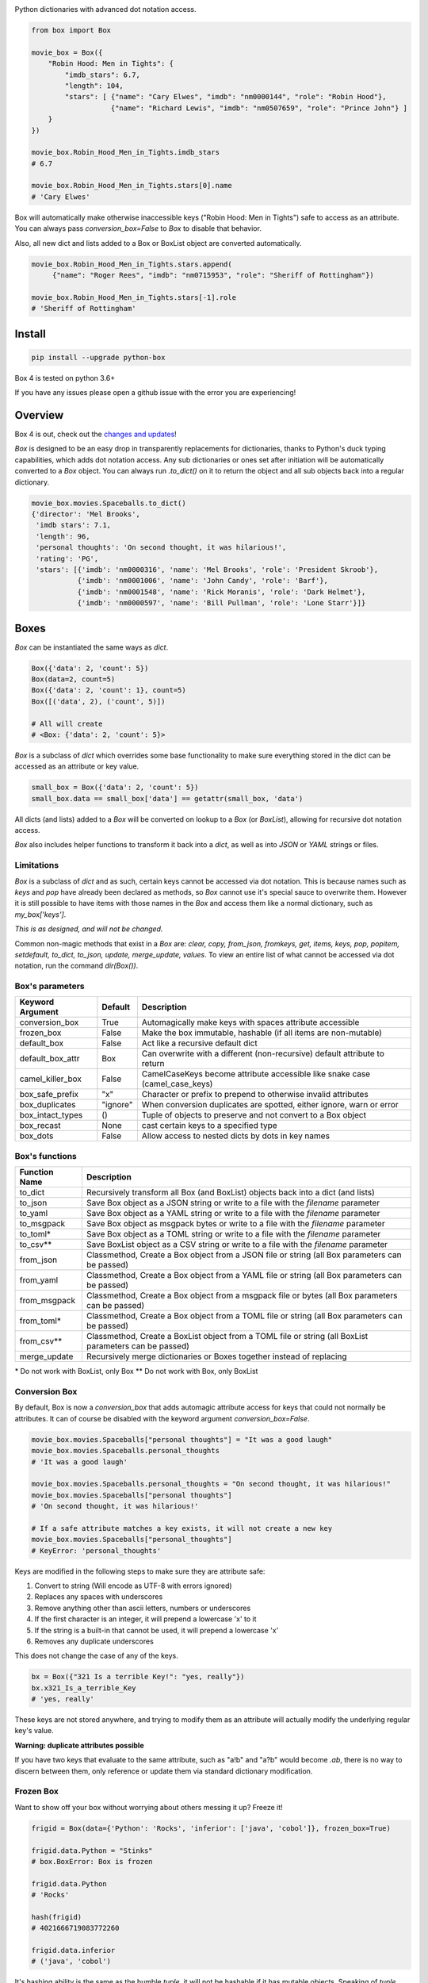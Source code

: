 |BuildStatus| |CoverageStatus| |License| |PyPi|

|BoxImage|

Python dictionaries with advanced dot notation access.

.. code:: python

        from box import Box

        movie_box = Box({
            "Robin Hood: Men in Tights": {
                "imdb_stars": 6.7,
                "length": 104,
                "stars": [ {"name": "Cary Elwes", "imdb": "nm0000144", "role": "Robin Hood"},
                           {"name": "Richard Lewis", "imdb": "nm0507659", "role": "Prince John"} ]
            }
        })

        movie_box.Robin_Hood_Men_in_Tights.imdb_stars
        # 6.7

        movie_box.Robin_Hood_Men_in_Tights.stars[0].name
        # 'Cary Elwes'


Box will automatically make otherwise inaccessible keys ("Robin Hood: Men in Tights") safe to access as an attribute.
You can always pass `conversion_box=False` to `Box` to disable that behavior.

Also, all new dict and lists added to a Box or BoxList object are converted automatically.

.. code:: python

        movie_box.Robin_Hood_Men_in_Tights.stars.append(
             {"name": "Roger Rees", "imdb": "nm0715953", "role": "Sheriff of Rottingham"})

        movie_box.Robin_Hood_Men_in_Tights.stars[-1].role
        # 'Sheriff of Rottingham'

Install
=======

.. code:: bash

        pip install --upgrade python-box

Box 4 is tested on python 3.6+

If you have any issues please open a github issue with the error you are experiencing!

Overview
========

Box 4 is out, check out the `changes and updates <https://github.com/cdgriffith/Box/blob/master/docs/4.x_changes.rst>`_!

`Box` is designed to be an easy drop in transparently replacements for
dictionaries, thanks to Python's
duck typing capabilities, which adds dot notation access. Any sub
dictionaries or ones set after initiation will be automatically converted to
a `Box` object. You can always run `.to_dict()` on it to return the object
and all sub objects back into a regular dictionary.


.. code:: python

         movie_box.movies.Spaceballs.to_dict()
         {'director': 'Mel Brooks',
          'imdb stars': 7.1,
          'length': 96,
          'personal thoughts': 'On second thought, it was hilarious!',
          'rating': 'PG',
          'stars': [{'imdb': 'nm0000316', 'name': 'Mel Brooks', 'role': 'President Skroob'},
                    {'imdb': 'nm0001006', 'name': 'John Candy', 'role': 'Barf'},
                    {'imdb': 'nm0001548', 'name': 'Rick Moranis', 'role': 'Dark Helmet'},
                    {'imdb': 'nm0000597', 'name': 'Bill Pullman', 'role': 'Lone Starr'}]}

Boxes
=====

`Box` can be instantiated the same ways as `dict`.

.. code:: python

        Box({'data': 2, 'count': 5})
        Box(data=2, count=5)
        Box({'data': 2, 'count': 1}, count=5)
        Box([('data', 2), ('count', 5)])

        # All will create
        # <Box: {'data': 2, 'count': 5}>

`Box` is a subclass of `dict` which overrides some base functionality to make
sure everything stored in the dict can be accessed as an attribute or key value.

.. code:: python

      small_box = Box({'data': 2, 'count': 5})
      small_box.data == small_box['data'] == getattr(small_box, 'data')

All dicts (and lists) added to a `Box` will be converted on lookup to a `Box` (or `BoxList`),
allowing for recursive dot notation access.

`Box` also includes helper functions to transform it back into a `dict`,
as well as into `JSON` or `YAML` strings or files.

Limitations
-----------

`Box` is a subclass of `dict` and as such, certain keys cannot be accessed via dot notation.
This is because names such as `keys` and `pop` have already been declared as methods, so `Box` cannot
use it's special sauce to overwrite them. However it is still possible to have items with those names
in the `Box` and access them like a normal dictionary, such as `my_box['keys']`.

*This is as designed, and will not be changed.*

Common non-magic methods that exist in a `Box` are:
`clear, copy, from_json, fromkeys, get, items, keys, pop, popitem, setdefault, to_dict, to_json, update, merge_update, values`.
To view an entire list of what cannot be accessed via dot notation, run the command `dir(Box())`.


Box's parameters
----------------

.. table::

   ================ ========= ===========
   Keyword Argument Default   Description
   ================ ========= ===========
   conversion_box   True      Automagically make keys with spaces attribute accessible
   frozen_box       False     Make the box immutable, hashable (if all items are non-mutable)
   default_box      False     Act like a recursive default dict
   default_box_attr Box       Can overwrite with a different (non-recursive) default attribute to return
   camel_killer_box False     CamelCaseKeys become attribute accessible like snake case (camel_case_keys)
   box_safe_prefix  "x"       Character or prefix to prepend to otherwise invalid attributes
   box_duplicates   "ignore"  When conversion duplicates are spotted, either ignore, warn or error
   box_intact_types ()        Tuple of objects to preserve and not convert to a Box object
   box_recast       None      cast certain keys to a specified type
   box_dots         False     Allow access to nested dicts by dots in key names
   ================ ========= ===========

Box's functions
---------------

.. table::

   ================ ===========
   Function Name    Description
   ================ ===========
   to_dict          Recursively transform all Box (and BoxList) objects back into a dict (and lists)
   to_json          Save Box object as a JSON string or write to a file with the `filename` parameter
   to_yaml          Save Box object as a YAML string or write to a file with the `filename` parameter
   to_msgpack       Save Box object as msgpack bytes or write to a file with the `filename` parameter
   to_toml*         Save Box object as a TOML string or write to a file with the `filename` parameter
   to_csv**         Save BoxList object as a CSV string or write to a file with the `filename` parameter
   from_json        Classmethod, Create a Box object from a JSON file or string (all Box parameters can be passed)
   from_yaml        Classmethod, Create a Box object from a YAML file or string (all Box parameters can be passed)
   from_msgpack     Classmethod, Create a Box object from a msgpack file or bytes (all Box parameters can be passed)
   from_toml*       Classmethod, Create a Box object from a TOML file or string (all Box parameters can be passed)
   from_csv**       Classmethod, Create a BoxList object from a TOML file or string (all BoxList parameters can be passed)
   merge_update     Recursively merge dictionaries or Boxes together instead of replacing
   ================ ===========

\* Do not work with BoxList, only Box
\** Do not work with Box, only BoxList

Conversion Box
--------------

By default, Box is now a `conversion_box`
that adds automagic attribute access for keys that could not normally be attributes.
It can of course be disabled with the keyword argument `conversion_box=False`.

.. code:: python

         movie_box.movies.Spaceballs["personal thoughts"] = "It was a good laugh"
         movie_box.movies.Spaceballs.personal_thoughts
         # 'It was a good laugh'

         movie_box.movies.Spaceballs.personal_thoughts = "On second thought, it was hilarious!"
         movie_box.movies.Spaceballs["personal thoughts"]
         # 'On second thought, it was hilarious!'

         # If a safe attribute matches a key exists, it will not create a new key
         movie_box.movies.Spaceballs["personal_thoughts"]
         # KeyError: 'personal_thoughts'

Keys are modified in the following steps to make sure they are attribute safe:

1. Convert to string (Will encode as UTF-8 with errors ignored)
2. Replaces any spaces with underscores
3. Remove anything other than ascii letters, numbers or underscores
4. If the first character is an integer, it will prepend a lowercase 'x' to it
5. If the string is a built-in that cannot be used, it will prepend a lowercase 'x'
6. Removes any duplicate underscores

This does not change the case of any of the keys.

.. code:: python

         bx = Box({"321 Is a terrible Key!": "yes, really"})
         bx.x321_Is_a_terrible_Key
         # 'yes, really'

These keys are not stored anywhere, and trying to modify them as an
attribute will actually modify the underlying regular key's value.

**Warning: duplicate attributes possible**

If you have two keys that evaluate to the same attribute, such as "a!b" and "a?b" would become `.ab`,
there is no way to discern between them,
only reference or update them via standard dictionary modification.


Frozen Box
----------

Want to show off your box without worrying about others messing it up? Freeze it!

.. code:: python

      frigid = Box(data={'Python': 'Rocks', 'inferior': ['java', 'cobol']}, frozen_box=True)

      frigid.data.Python = "Stinks"
      # box.BoxError: Box is frozen

      frigid.data.Python
      # 'Rocks'

      hash(frigid)
      # 4021666719083772260

      frigid.data.inferior
      # ('java', 'cobol')


It's hashing ability is the same as the humble `tuple`, it will not be hashable
if it has mutable objects. Speaking of `tuple`, that's what all the lists
becomes now.

Default Box
-----------

It's boxes all the way down. At least, when you specify `default_box=True` it can be.

.. code:: python

      empty_box = Box(default_box=True)

      empty_box.a.b.c.d.e.f.g
      # <Box: {}>

      # BOX 4.1 change, on lookup the sub boxes are created
      print(empty_box)
      # <Box: {'a': {'b': {'c': {'d': {'e': {'f': {'g': {}}}}}}}}>

      empty_box.a.b.c.d.e.f.g = "h"
      empty_box
      # <Box: {'a': {'b': {'c': {'d': {'e': {'f': {'g': 'h'}}}}}}}>

Unless you want it to be something else.

.. code:: python

      evil_box = Box(default_box=True, default_box_attr="Something Something Something Dark Side")

      evil_box.not_defined
      # 'Something Something Something Dark Side'

      # Keep in mind it will no longer be possible to go down multiple levels
      evil_box.not_defined.something_else
      # AttributeError: 'str' object has no attribute 'something_else'

`default_box_attr` will first check if it is callable, and will call the object
if it is, otherwise it will see if has the `copy` attribute and will call that,
lastly, will just use the provided item as is.

4.1 Update: Previous versions had an error when something that evaluated to None would
also return a box, such as an empty string or empty list. This behavior has been fixed.

Camel Killer Box
----------------

Similar to how conversion box works, allow CamelCaseKeys to be found as
snake_case_attributes.

.. code:: python

      cameled = Box(BadHabit="I just can't stop!", camel_killer_box=True)

      cameled.bad_habit
      # "I just can't stop!"

Box Recast Values
-----------------

Automatically convert all incoming values of a particular key (at root or any sub box)
to a different type.

For example, if you wanted to make sure any field labeled 'id' was an integer:

.. code:: python

    my_box = Box(box_recast={'id': int})

    my_box.new_key = {'id': '55', 'example': 'value'}

    print(type(my_box.new_key.id))
    # 55

If it cannot be converted, it will raise a `BoxValueError` (catachable with either `BoxError` or `ValueError` as well)

.. code:: python

    my_box = Box(box_recast={'id': int})

    my_box.id = 'Harry'

    # box.exceptions.BoxValueError: Cannot convert Harry to <class 'int'>

Box Intact Types
----------------

Do you not want box to convert lists or tuples or incoming dictionaries for some reasonn?
That's totally fine, we got you covered!

.. code:: python

    my_box = Box(box_intact_types=[list, tuple])

    # Don't automatically convert lists into #BoxList
    my_box.new_data = [{'test': 'data'}]

    print(type(my_box.new_data))
    # <class 'list'>


Box Dots
--------

A new way to traverse the Box!

.. code:: python

    my_box = Box(box_dots=True)

    my_box.incoming = {'new': {'source 1': {'$$$': 'money'}}}

    print(my_box['incoming.new.source 1.$$$'])
    # money

    my_box['incoming.new.source 1.$$$'] = 'spent'
    print(my_box)
    # {'incoming': {'new': {'source 1': {'$$$': 'spent'}}}}

Be aware, if those sub boxes didn't exist as planned, a new key with that value would be created instead

.. code:: python

    del my_box['incoming']
    my_box['incoming.new.source 1.$$$'] = 'test'
    print(my_box)

    # {'incoming.new.source 1.$$$': 'test'}

4.1 Update: Support for traversing box lists as well!

.. code:: python

        my_box = Box({'data': [ {'rabbit': 'hole'} ] }, box_dots=True)
        print(data.data[0].rabbit)
        # hole

This does only work for keys that are already strings as of version 4.1.

BoxList
=======

To make sure all items added to lists in the box are also converted, all lists
are covered into `BoxList`. It's possible to
initiate these directly and use them just like a `Box`.

.. code:: python

      from box import BoxList

      my_boxlist = BoxList({'item': x} for x in range(10))
      #  <BoxList: [<Box: {'item': 0}>, <Box: {'item': 1}>, ...

      my_boxlist[5].item
      # 5


**to_list**

Transform a `BoxList` and all components back into regular `list` and `dict` items.

.. code:: python

      my_boxlist.to_list()
      # [{'item': 0},
      #  {'item': 1},
      #  ...

SBox
====

Shorthand Box, aka SBox for short(hand), has the properties `json`, `yaml` and
`dict` for faster access than the regular `to_dict()` and so on.

.. code:: python

      from box import SBox

      sb = SBox(test=True)
      sb.json
      # '{"test": true}'

Note that in this case, `json` has no default indent, unlike `to_json`.

ConfigBox
=========

A Box with additional handling of string manipulation generally found in
config files.

test_config.ini

.. code:: ini

        [General]
        example=A regular string

        [Examples]
        my_bool=yes
        anint=234
        exampleList=234,123,234,543
        floatly=4.4


With the combination of `reusables` and `ConfigBox` you can easily read python
config values into python types. It supports `list`, `bool`, `int` and `float`.

.. code:: python

    import reusables
    from box import ConfigBox

    config = ConfigBox(reusables.config_dict("test_config.ini"))
    # <ConfigBox: {'General': {'example': 'A regular string'},
    # 'Examples': {'my_bool': 'yes', 'anint': '234', 'examplelist': '234,123,234,543', 'floatly': '4.4'}}>

    config.Examples.list('examplelist')
    # ['234', '123', '234', '543']

    config.Examples.float('floatly')
    # 4.4

Thoughts
========

"Awesome time (and finger!) saver." - Zenlc2000

"no thanks." - burnbabyburn



"I just prefer plain dictionaries." - falcolas

Thanks
======

A huge thank you to everyone that has given features and feedback over the years to Box!

Check out everyone that has contributed_.

A special thanks to Python Software Foundation, and PSF-Trademarks Committee, for official approval to use the Python logo on the `Box` logo!

Also special shout-out to PythonBytes_, who featured Box on their podcast.

History
=======

Feb 2014: Inception
-------------------

`Box` was first created_ under the name `Namespace` in the reusables_ package.
Years of usage and suggestions helped mold it into the largest section of
the reusables library.

Mar 2017: Box 1.0
-----------------

After years of upgrades it became clear it was used more than most other parts of
the reusables library of tools. `Box` become its own package.

Mar 2017: BoxLists
------------------

2.0 quickly followed 1.0, adding BoxList to allow for further dot notations
while down in lists. Also added the handy `to_json` and `to_yaml` functionality.

May 2017: Options
-----------------

Box 3.0 brought a lot of options to the table for maximum customization. From
allowing you to freeze the box or just help you find your attributes when
accessing them by dot notation.

Dec 2019: 2.7 EOL
-----------------

Box 4.0 was made with python 2.x out of mind. Everything from f-strings to
type-hinting was added to update the package. The modules grew large enough
to separate the different objects into their own files and test files.

Apr 2020: Box 5.0
-----------------

A focus shift from features to safety and usability. Removing the need for
dependencies 4.0 required to try and be more cross environment friendly again.


License
=======

MIT License, Copyright (c) 2017-2020 Chris Griffith. See LICENSE file.


.. |BoxImage| image:: https://raw.githubusercontent.com/cdgriffith/Box/master/box_logo.png
   :target: https://github.com/cdgriffith/Box
.. |BuildStatus| image:: https://travis-ci.org/cdgriffith/Box.png?branch=master
   :target: https://travis-ci.org/cdgriffith/Box
.. |CoverageStatus| image:: https://img.shields.io/coveralls/cdgriffith/Box/master.svg?maxAge=2592000
   :target: https://coveralls.io/r/cdgriffith/Box?branch=master
.. |PyPi| image:: https://img.shields.io/pypi/v/python-box.svg?maxAge=2592000
   :target: https://pypi.python.org/pypi/python-box/
.. |License| image:: https://img.shields.io/pypi/l/python-box.svg
   :target: https://pypi.python.org/pypi/python-box/

.. _PythonBytes: https://pythonbytes.fm/episodes/show/19/put-your-python-dictionaries-in-a-box-and-apparently-python-is-really-wanted
.. _contributed: AUTHORS.rst
.. _`Wrapt Documentation`: https://wrapt.readthedocs.io/en/latest
.. _reusables: https://github.com/cdgriffith/reusables#reusables
.. _created: https://github.com/cdgriffith/Reusables/commit/df20de4db74371c2fedf1578096f3e29c93ccdf3#diff-e9a0f470ef3e8afb4384dc2824943048R51

